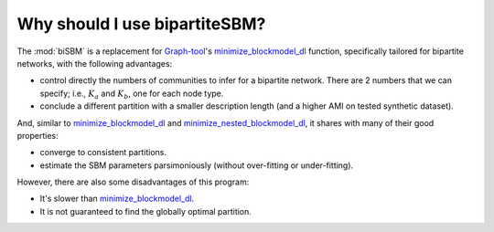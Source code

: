 Why should I use bipartiteSBM?
==============================

The :mod:`biSBM` is a replacement for `Graph-tool <https://graph-tool.skewed.de/>`_'s
`minimize_blockmodel_dl <https://graph-tool.skewed.de/static/doc/inference.html#graph_tool.inference.minimize.minimize_blockmodel_dl>`_ function,
specifically tailored for bipartite networks, with the following advantages:

* control directly the numbers of communities to infer for a bipartite network. There are 2 numbers that we can specify; i.e., :math:`K_a` and :math:`K_b`, one for each node type.

* conclude a different partition with a smaller description length (and a higher AMI on tested synthetic dataset).

And, similar to `minimize_blockmodel_dl <https://graph-tool.skewed.de/static/doc/inference.html#graph_tool.inference.minimize.minimize_blockmodel_dl>`_
and `minimize_nested_blockmodel_dl <https://graph-tool.skewed.de/static/doc/inference.html#graph_tool.inference.minimize.minimize_nested_blockmodel_dl>`_,
it shares with many of their good properties:

* converge to consistent partitions.

* estimate the SBM parameters parsimoniously (without over-fitting or under-fitting).

However, there are also some disadvantages of this program:

* It's slower than `minimize_blockmodel_dl <https://graph-tool.skewed.de/static/doc/inference.html#graph_tool.inference.minimize.minimize_blockmodel_dl>`_.

* It is not guaranteed to find the globally optimal partition.
